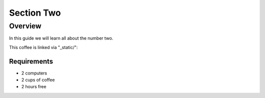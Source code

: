 -----------
Section Two
-----------

Overview
++++++++

In this guide we will learn all about the number two.

This coffee is linked via "_static/":

.. image:: /_static/coffee.jpg


Requirements
............

- 2 computers
- 2 cups of coffee
- 2 hours free

